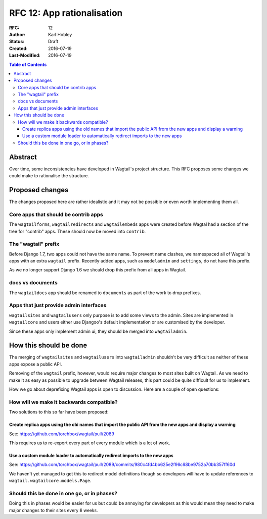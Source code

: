 ===========================
RFC 12: App rationalisation
===========================

:RFC: 12
:Author: Karl Hobley
:Status: Draft
:Created: 2016-07-19
:Last-Modified: 2016-07-19

.. contents:: Table of Contents
   :depth: 3
   :local:

Abstract
========

Over time, some inconsistencies have developed in Wagtail's project structure.
This RFC proposes some changes we could make to rationalise the structure.

Proposed changes
================

The changes proposed here are rather idealistic and it may not be possible or
even worth implementing them all.

Core apps that should be contrib apps
-------------------------------------

The ``wagtailforms``, ``wagtailredirects`` and ``wagtailembeds`` apps were
created before Wagtal had a section of the tree for "contrib" apps. These
should now be moved into ``contrib``.

The "wagtail" prefix
--------------------

Before Django 1.7, two apps could not have the same name. To prevent name
clashes, we namespaced all of Wagtail's apps with an extra ``wagtail`` prefix.
Recently added apps, such as ``modeladmin`` and ``settings``, do not have this
prefix.

As we no longer support Django 1.6 we should drop this prefix from all apps in Wagtail.

docs vs documents
-----------------

The ``wagtaildocs`` app should be renamed to ``documents`` as part of the work
to drop prefixes.

Apps that just provide admin interfaces
---------------------------------------

``wagtailsites`` and ``wagtailusers`` only purpose is to add some views to the
admin. Sites are implemented in ``wagtailcore`` and users either use Djangoo's
default implementation or are customised by the developer.

Since these apps only implement admin ui, they should be merged into
``wagtailadmin``.

How this should be done
=======================

The merging of ``wagtailsites`` and ``wagtailusers`` into ``wagtailadmin``
shouldn't be very difficult as neither of these apps expose a public API.

Removing of the ``wagtail`` prefix, however, would require major changes to
most sites built on Wagtail. As we need to make it as easy as possible to
upgrade between Wagtail releases, this part could be quite difficult for us
to implement.

How we go about deprefixing Wagtail apps is open to discussion. Here are a
couple of open questions:

How will we make it backwards compatible?
-----------------------------------------

Two solutions to this so far have been proposed:

Create replica apps using the old names that import the public API from the new apps and display a warning
``````````````````````````````````````````````````````````````````````````````````````````````````````````

See: https://github.com/torchbox/wagtail/pull/2089

This requires us to re-export every part of every module which is a lot of work.

Use a custom module loader to automatically redirect imports to the new apps
````````````````````````````````````````````````````````````````````````````

See: https://github.com/torchbox/wagtail/pull/2089/commits/980c4fd4bb625e2f96c68be9752a70bb357ff60d

We haven't yet managed to get this to redirect model definitions though so
developers will have to update references to ``wagtail.wagtailcore.models.Page``.

Should this be done in one go, or in phases?
--------------------------------------------

Doing this in phases would be easier for us but could be annoying for developers
as this would mean they need to make major changes to their sites every 8 weeks.

